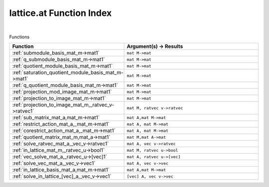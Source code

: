 .. _lattice.at_index:

lattice.at Function Index
=======================================================
|



Functions

.. list-table::
   :widths: 10 20
   :header-rows: 1

   * - Function
     - Argument(s) -> Results
   * - :ref:`submodule_basis_mat_m->mat1`
     - ``mat M->mat``
   * - :ref:`q_submodule_basis_mat_m->mat1`
     - ``mat M->mat``
   * - :ref:`quotient_module_basis_mat_m->mat1`
     - ``mat M->mat``
   * - :ref:`saturation_quotient_module_basis_mat_m->mat1`
     - ``mat M->mat``
   * - :ref:`q_quotient_module_basis_mat_m->mat1`
     - ``mat M->mat``
   * - :ref:`projection_mod_image_mat_m->mat1`
     - ``mat M->mat``
   * - :ref:`projection_to_image_mat_m->mat1`
     - ``mat M->mat``
   * - :ref:`projection_to_image_mat_m,_ratvec_v->ratvec1`
     - ``mat M, ratvec v->ratvec``
   * - :ref:`sub_matrix_mat_a,mat_m->mat1`
     - ``mat A,mat M->mat``
   * - :ref:`restrict_action_mat_a,_mat_m->mat1`
     - ``mat A, mat M->mat``
   * - :ref:`corestrict_action_mat_a,_mat_m->mat1`
     - ``mat A, mat M->mat``
   * - :ref:`quotient_matrix_mat_m,mat_a->mat1`
     - ``mat M,mat A->mat``
   * - :ref:`solve_ratvec_mat_a,_vec_v->ratvec1`
     - ``mat A, vec v->ratvec``
   * - :ref:`in_lattice_mat_m,_ratvec_u->bool1`
     - ``mat M, ratvec u->bool``
   * - :ref:`vec_solve_mat_a,_ratvec_u->[vec]1`
     - ``mat A, ratvec u->[vec]``
   * - :ref:`solve_vec_mat_a,_vec_v->vec1`
     - ``mat A, vec v->vec``
   * - :ref:`in_lattice_basis_mat_a,mat_m->mat1`
     - ``mat A,mat M->mat``
   * - :ref:`solve_in_lattice_[vec]_a,_vec_v->vec1`
     - ``[vec] A, vec v->vec``
